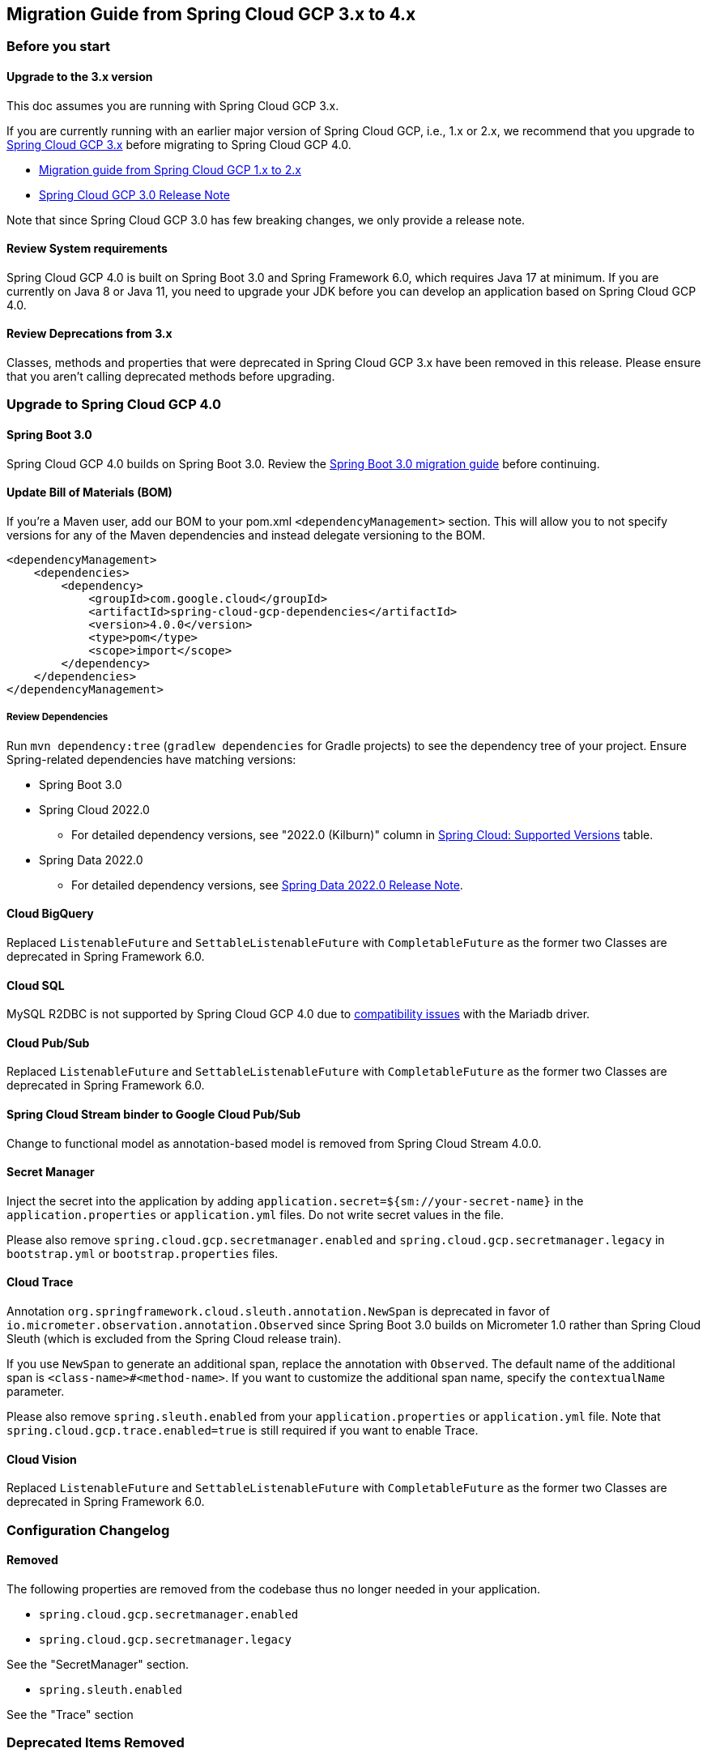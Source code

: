 == Migration Guide from Spring Cloud GCP 3.x to 4.x
=== Before you start
==== Upgrade to the 3.x version
This doc assumes you are running with Spring Cloud GCP 3.x.

If you are currently running with an earlier major version of Spring Cloud GCP, i.e., 1.x or 2.x, we recommend that you upgrade to link:https://github.com/GoogleCloudPlatform/spring-cloud-gcp/releases/tag/v3.0.0[Spring Cloud GCP 3.x] before migrating to Spring Cloud GCP 4.0.

* link:migration-guide-1.x.adoc[Migration guide from Spring Cloud GCP 1.x to 2.x]
* link:https://github.com/GoogleCloudPlatform/spring-cloud-gcp/releases/tag/v3.0.0[Spring Cloud GCP 3.0 Release Note]

Note that since Spring Cloud GCP 3.0 has few breaking changes, we only provide a release note.

==== Review System requirements
Spring Cloud GCP 4.0 is built on Spring Boot 3.0 and Spring Framework 6.0, which requires Java 17 at minimum.
If you are currently on Java 8 or Java 11, you need to upgrade your JDK before you can develop an application based on Spring Cloud GCP 4.0.

==== Review Deprecations from 3.x
Classes, methods and properties that were deprecated in Spring Cloud GCP 3.x have been removed in this release.
Please ensure that you aren’t calling deprecated methods before upgrading.

=== Upgrade to Spring Cloud GCP 4.0
==== Spring Boot 3.0
Spring Cloud GCP 4.0 builds on Spring Boot 3.0. Review the link:https://github.com/spring-projects/spring-boot/wiki/Spring-Boot-3.0-Migration-Guide[Spring Boot 3.0 migration guide] before continuing.

==== Update Bill of Materials (BOM)
If you’re a Maven user, add our BOM to your pom.xml `<dependencyManagement>` section.
This will allow you to not specify versions for any of the Maven dependencies and instead delegate versioning to the BOM.

[source, xml]
----
<dependencyManagement>
    <dependencies>
        <dependency>
            <groupId>com.google.cloud</groupId>
            <artifactId>spring-cloud-gcp-dependencies</artifactId>
            <version>4.0.0</version>
            <type>pom</type>
            <scope>import</scope>
        </dependency>
    </dependencies>
</dependencyManagement>
----

===== Review Dependencies
Run `mvn dependency:tree` (`gradlew dependencies` for Gradle projects) to see the dependency tree of your project.
Ensure Spring-related dependencies have matching versions:

* Spring Boot 3.0
* Spring Cloud 2022.0
** For detailed dependency versions, see "2022.0 (Kilburn)" column in link:https://github.com/spring-cloud/spring-cloud-release/wiki/Supported-Versions#supported-releases[Spring Cloud: Supported Versions] table.
* Spring Data 2022.0
** For detailed dependency versions, see link:https://github.com/spring-projects/spring-data-commons/wiki/Spring-Data-2022.0-%28Turing%29-Release-Notes[Spring Data 2022.0 Release Note].

==== Cloud BigQuery
Replaced `ListenableFuture` and `SettableListenableFuture` with `CompletableFuture` as the former two Classes are deprecated in Spring Framework 6.0.

==== Cloud SQL
MySQL R2DBC is not supported by Spring Cloud GCP 4.0 due to link:https://github.com/GoogleCloudPlatform/cloud-sql-jdbc-socket-factory/issues/990[compatibility issues] with the Mariadb driver.

==== Cloud Pub/Sub
Replaced `ListenableFuture` and `SettableListenableFuture` with `CompletableFuture` as the former two Classes are deprecated in Spring Framework 6.0.

==== Spring Cloud Stream binder to Google Cloud Pub/Sub
Change to functional model as annotation-based model is removed from Spring Cloud Stream 4.0.0.

==== Secret Manager
Inject the secret into the application by adding `application.secret=${sm://your-secret-name}` in the `application.properties` or `application.yml` files.
Do not write secret values in the file.

Please also remove `spring.cloud.gcp.secretmanager.enabled` and `spring.cloud.gcp.secretmanager.legacy` in `bootstrap.yml` or `bootstrap.properties` files.

==== Cloud Trace
Annotation `org.springframework.cloud.sleuth.annotation.NewSpan` is deprecated in favor of `io.micrometer.observation.annotation.Observed` since Spring Boot 3.0 builds on Micrometer 1.0 rather than Spring Cloud Sleuth (which is excluded from the Spring Cloud release train).

If you use `NewSpan` to generate an additional span, replace the annotation with `Observed`.
The default name of the additional span is `<class-name>#<method-name>`.
If you want to customize the additional span name, specify the `contextualName` parameter.

Please also remove `spring.sleuth.enabled` from your `application.properties` or `application.yml` file.
Note that `spring.cloud.gcp.trace.enabled=true` is still required if you want to enable Trace.

==== Cloud Vision
Replaced `ListenableFuture` and `SettableListenableFuture` with `CompletableFuture` as the former two Classes are deprecated in Spring Framework 6.0.

=== Configuration Changelog
==== Removed
The following properties are removed from the codebase thus no longer needed in your application.

* `spring.cloud.gcp.secretmanager.enabled`

* `spring.cloud.gcp.secretmanager.legacy`

See the "SecretManager" section.

* `spring.sleuth.enabled`

See the "Trace" section

=== Deprecated Items Removed

==== Cloud BigQuery
`BigQueryTemplate(BigQuery bigQuery, String datasetName)`:: Use `BigQueryTemplate(BigQuery, BigQueryWriteClient, Map, TaskScheduler)` instead

`BigQueryTemplate(BigQuery, String, TaskScheduler)`:: Use `BigQueryTemplate(BigQuery, BigQueryWriteClient, Map, TaskScheduler)` instead

==== Cloud Datastore
`DatastorePersistentPropertyImpl.getPersistentEntityTypes()`:: Use `DatastorePersistentPropertyImpl.getPersistentEntityTypeInformation()` instead

==== Cloud Pub/Sub
`DefaultSubscriberFactory(GcpProjectIdProvider)`:: Use `DefaultSubscriberFactory(GcpProjectIdProvider, PubSubConfiguration)` instead

`PubSubConfiguration.computeSubscriberRetrySettings(String, String)`:: Use `PubSubConfiguration.computeSubscriberRetrySettings(ProjectSubscriptionName)` instead

`PubSubConfiguration.computeSubscriberFlowControlSettings(String, String)`:: Use `PubSubConfiguration.computeSubscriberFlowControlSettings(ProjectSubscriptionName)` instead

`PubSubConfiguration.getSubscriber(String, String)`:: Use `PubSubConfiguration.getSubscriptionProperties(ProjectSubscriptionName)` instead

==== Cloud Spanner
`SpannerPersistentEntityImpl(TypeInformation<T>)`:: Use `SpannerPersistentEntityImpl(TypeInformation, SpannerMappingContext, SpannerEntityProcessor)` instead

`SpannerCompositeKeyProperty.getPersistentEntityTypes()`:: Use `SpannerCompositeKeyProperty.getPersistentEntityTypeInformation()` instead

==== Cloud Trace
`TracingSubscriberFactory.createSubscriberStub()`:: Use `TracingSubscriberFactory.createSubscriberStub(String)` instead
